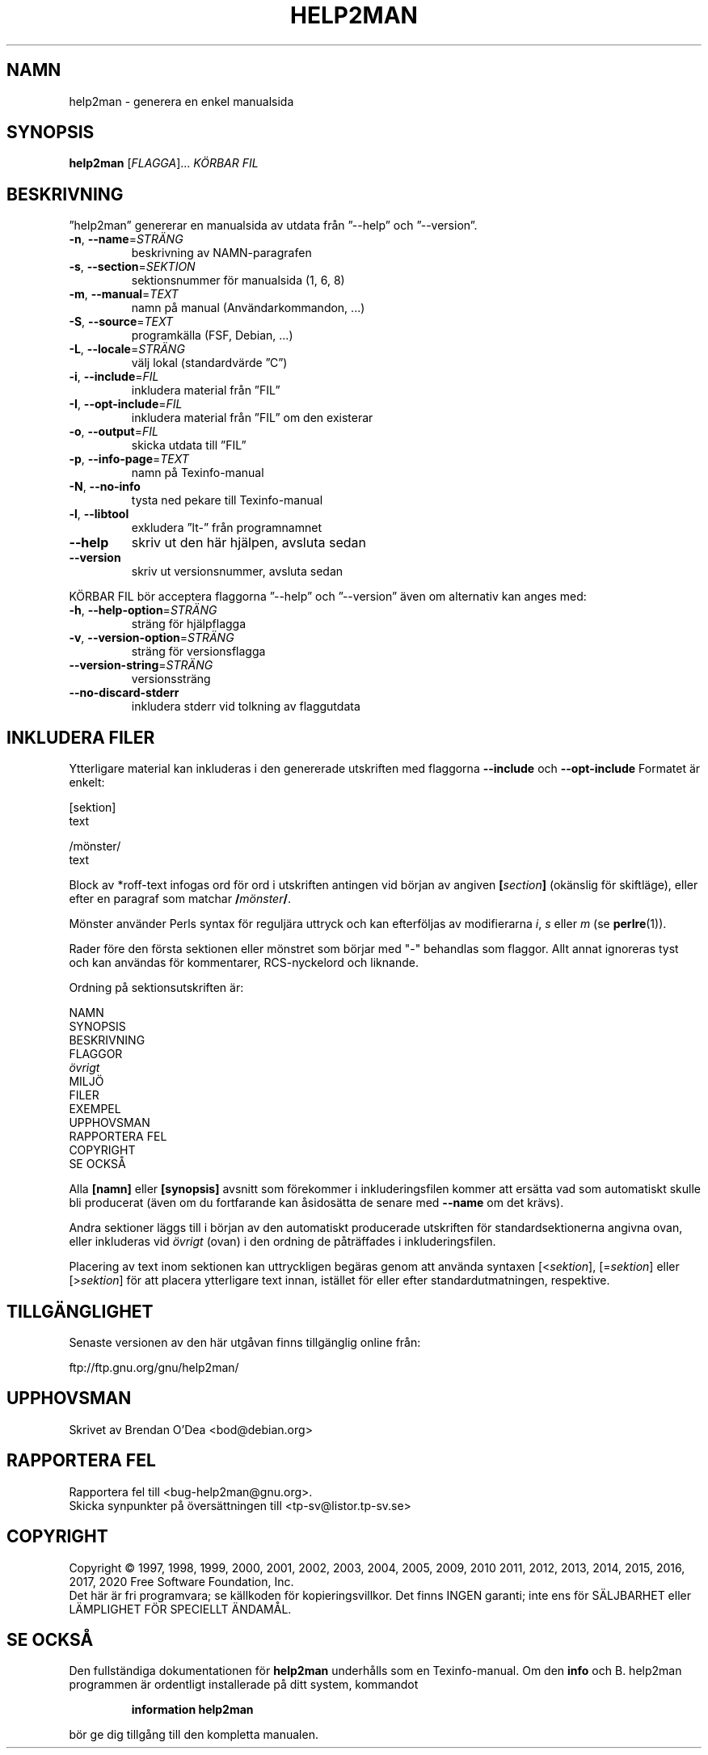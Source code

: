 .\" DO NOT MODIFY THIS FILE!  It was generated by help2man 1.47.16.
.TH HELP2MAN "1" "juli 2020" "GNU help2man 1.47.16" "Användarkommandon"
.SH NAMN
help2man \- generera en enkel manualsida
.SH SYNOPSIS
.B help2man
[\fI\,FLAGGA\/\fR]... \fI\,KÖRBAR FIL\/\fR
.SH BESKRIVNING
”help2man” genererar en manualsida av utdata från ”\-\-help” och ”\-\-version”.
.TP
\fB\-n\fR, \fB\-\-name\fR=\fI\,STRÄNG\/\fR
beskrivning av NAMN\-paragrafen
.TP
\fB\-s\fR, \fB\-\-section\fR=\fI\,SEKTION\/\fR
sektionsnummer för manualsida (1, 6, 8)
.TP
\fB\-m\fR, \fB\-\-manual\fR=\fI\,TEXT\/\fR
namn på manual (Användarkommandon, ...)
.TP
\fB\-S\fR, \fB\-\-source\fR=\fI\,TEXT\/\fR
programkälla (FSF, Debian, ...)
.TP
\fB\-L\fR, \fB\-\-locale\fR=\fI\,STRÄNG\/\fR
välj lokal (standardvärde ”C”)
.TP
\fB\-i\fR, \fB\-\-include\fR=\fI\,FIL\/\fR
inkludera material från ”FIL”
.TP
\fB\-I\fR, \fB\-\-opt\-include\fR=\fI\,FIL\/\fR
inkludera material från ”FIL” om den existerar
.TP
\fB\-o\fR, \fB\-\-output\fR=\fI\,FIL\/\fR
skicka utdata till ”FIL”
.TP
\fB\-p\fR, \fB\-\-info\-page\fR=\fI\,TEXT\/\fR
namn på Texinfo\-manual
.TP
\fB\-N\fR, \fB\-\-no\-info\fR
tysta ned pekare till Texinfo\-manual
.TP
\fB\-l\fR, \fB\-\-libtool\fR
exkludera ”lt\-” från programnamnet
.TP
\fB\-\-help\fR
skriv ut den här hjälpen, avsluta sedan
.TP
\fB\-\-version\fR
skriv ut versionsnummer, avsluta sedan
.PP
KÖRBAR FIL bör acceptera flaggorna ”\-\-help” och ”\-\-version” även om
alternativ kan anges med:
.TP
\fB\-h\fR, \fB\-\-help\-option\fR=\fI\,STRÄNG\/\fR
sträng för hjälpflagga
.TP
\fB\-v\fR, \fB\-\-version\-option\fR=\fI\,STRÄNG\/\fR
sträng för versionsflagga
.TP
\fB\-\-version\-string\fR=\fI\,STRÄNG\/\fR
versionssträng
.TP
\fB\-\-no\-discard\-stderr\fR
inkludera stderr vid tolkning av flaggutdata
.SH "INKLUDERA FILER"
Ytterligare material kan inkluderas i den genererade utskriften med flaggorna
.B \-\-include
och
.B \-\-opt\-include
Formatet är enkelt:

    [sektion]
    text

    /mönster/
    text

Block av *roff-text infogas ord för ord i utskriften antingen vid
början av angiven
.BI [ section ]
(okänslig för skiftläge), eller efter en paragraf som matchar
.BI / mönster /\fR.

Mönster använder Perls syntax för reguljära uttryck och kan efterföljas av modifierarna
.IR i ,
.I s
eller
.I m
(se
.BR perlre (1)).

Rader före den första sektionen eller mönstret som börjar med "\-"
behandlas som flaggor.  Allt annat ignoreras tyst och kan användas
för kommentarer, RCS-nyckelord och liknande.

Ordning på sektionsutskriften är:

    NAMN
    SYNOPSIS
    BESKRIVNING
    FLAGGOR
    \fIövrigt\fR
    MILJÖ
    FILER
    EXEMPEL
    UPPHOVSMAN
    RAPPORTERA FEL
    COPYRIGHT
    SE OCKSÅ

Alla
.B [namn]
eller
.B [synopsis]
avsnitt som förekommer i inkluderingsfilen kommer att ersätta vad som automatiskt
skulle bli producerat (även om du fortfarande kan åsidosätta
de senare med
.B --name
om det krävs).

Andra sektioner läggs till i början av den automatiskt producerade utskriften
för standardsektionerna angivna ovan, eller inkluderas vid
.I övrigt
(ovan) i den ordning de påträffades i inkluderingsfilen.

Placering av text inom sektionen kan uttryckligen begäras genom att använda
syntaxen
.RI [< sektion ],
.RI [= sektion ]
eller
.RI [> sektion ]
för att placera ytterligare text innan, istället för eller efter
standardutmatningen, respektive.
.SH TILLGÄNGLIGHET
Senaste versionen av den här utgåvan finns tillgänglig online från:

    ftp://ftp.gnu.org/gnu/help2man/
.SH UPPHOVSMAN
Skrivet av Brendan O'Dea <bod@debian.org>
.SH "RAPPORTERA FEL"
Rapportera fel till <bug\-help2man@gnu.org>.
.br
Skicka synpunkter på översättningen till <tp\-sv@listor.tp\-sv.se>
.SH COPYRIGHT
Copyright \(co 1997, 1998, 1999, 2000, 2001, 2002, 2003, 2004, 2005, 2009, 2010
2011, 2012, 2013, 2014, 2015, 2016, 2017, 2020 Free Software Foundation, Inc.
.br
Det här är fri programvara; se källkoden för kopieringsvillkor.  Det finns INGEN
garanti; inte ens för SÄLJBARHET eller LÄMPLIGHET FÖR SPECIELLT ÄNDAMÅL.
.SH "SE OCKSÅ"
Den fullständiga dokumentationen för
.B help2man
underhålls som en Texinfo-manual.
Om den
.B info
och
B. help2man
programmen är ordentligt installerade på ditt system, kommandot
.IP
.B information help2man
.PP
bör ge dig tillgång till den kompletta manualen.
